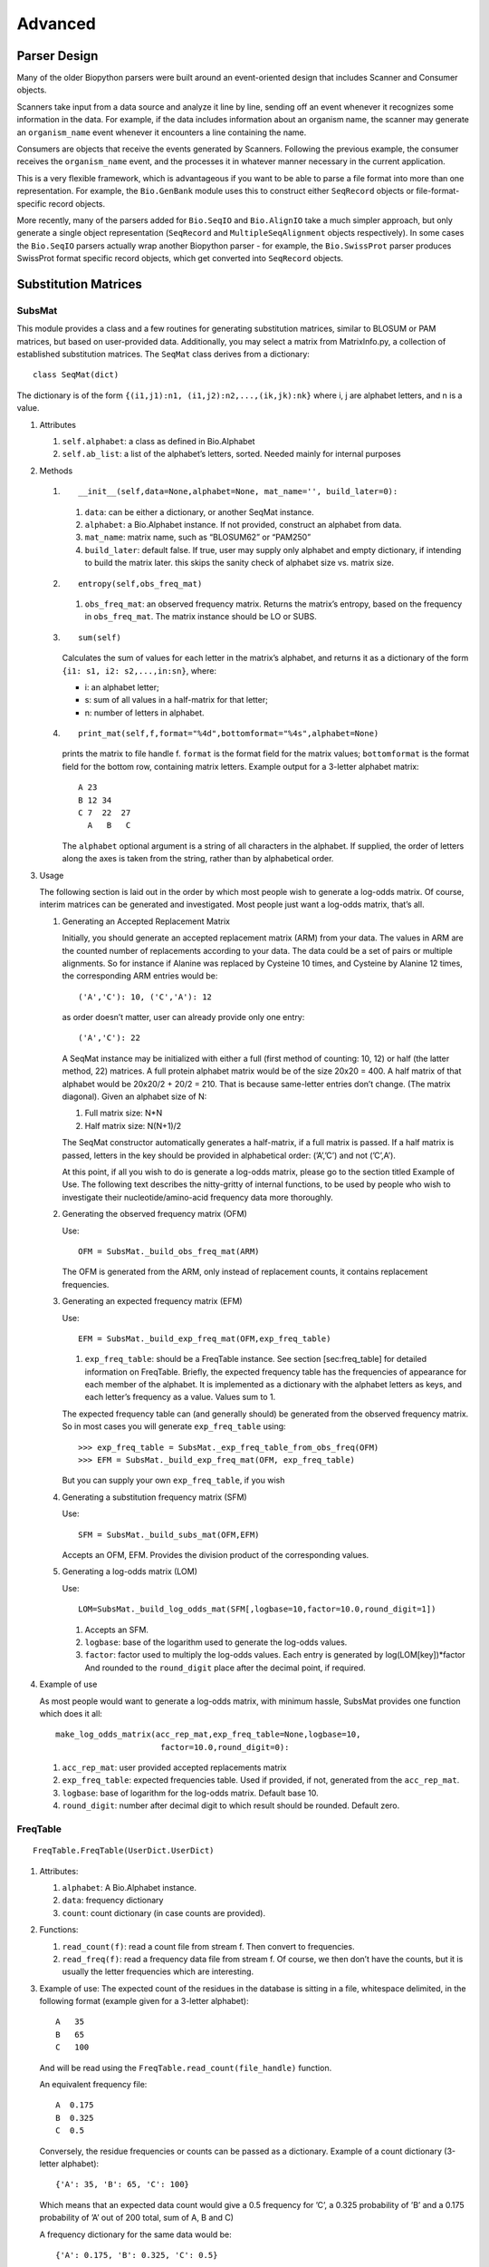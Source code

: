 Advanced
========

Parser Design
-------------

Many of the older Biopython parsers were built around an event-oriented
design that includes Scanner and Consumer objects.

Scanners take input from a data source and analyze it line by line,
sending off an event whenever it recognizes some information in the
data. For example, if the data includes information about an organism
name, the scanner may generate an ``organism_name`` event whenever it
encounters a line containing the name.

Consumers are objects that receive the events generated by Scanners.
Following the previous example, the consumer receives the
``organism_name`` event, and the processes it in whatever manner
necessary in the current application.

This is a very flexible framework, which is advantageous if you want to
be able to parse a file format into more than one representation. For
example, the ``Bio.GenBank`` module uses this to construct either
``SeqRecord`` objects or file-format-specific record objects.

More recently, many of the parsers added for ``Bio.SeqIO`` and
``Bio.AlignIO`` take a much simpler approach, but only generate a single
object representation (``SeqRecord`` and ``MultipleSeqAlignment``
objects respectively). In some cases the ``Bio.SeqIO`` parsers actually
wrap another Biopython parser - for example, the ``Bio.SwissProt``
parser produces SwissProt format specific record objects, which get
converted into ``SeqRecord`` objects.

Substitution Matrices
---------------------

SubsMat
~~~~~~~

This module provides a class and a few routines for generating
substitution matrices, similar to BLOSUM or PAM matrices, but based on
user-provided data. Additionally, you may select a matrix from
MatrixInfo.py, a collection of established substitution matrices. The
``SeqMat`` class derives from a dictionary:

::

    class SeqMat(dict)

The dictionary is of the form
``{(i1,j1):n1, (i1,j2):n2,...,(ik,jk):nk}`` where i, j are alphabet
letters, and n is a value.

#. Attributes

   #. ``self.alphabet``: a class as defined in Bio.Alphabet

   #. ``self.ab_list``: a list of the alphabet’s letters, sorted. Needed
      mainly for internal purposes

#. Methods

   #. ::

          __init__(self,data=None,alphabet=None, mat_name='', build_later=0):

      #. ``data``: can be either a dictionary, or another SeqMat
         instance.

      #. ``alphabet``: a Bio.Alphabet instance. If not provided,
         construct an alphabet from data.

      #. ``mat_name``: matrix name, such as “BLOSUM62” or “PAM250”

      #. ``build_later``: default false. If true, user may supply only
         alphabet and empty dictionary, if intending to build the matrix
         later. this skips the sanity check of alphabet size vs. matrix
         size.

   #. ::

          entropy(self,obs_freq_mat)

      #. ``obs_freq_mat``: an observed frequency matrix. Returns the
         matrix’s entropy, based on the frequency in ``obs_freq_mat``.
         The matrix instance should be LO or SUBS.

   #. ::

          sum(self)

      Calculates the sum of values for each letter in the matrix’s
      alphabet, and returns it as a dictionary of the form
      ``{i1: s1, i2: s2,...,in:sn}``, where:

      -  i: an alphabet letter;

      -  s: sum of all values in a half-matrix for that letter;

      -  n: number of letters in alphabet.

   #. ::

          print_mat(self,f,format="%4d",bottomformat="%4s",alphabet=None)

      prints the matrix to file handle f. ``format`` is the format field
      for the matrix values; ``bottomformat`` is the format field for
      the bottom row, containing matrix letters. Example output for a
      3-letter alphabet matrix:

      ::

          A 23
          B 12 34
          C 7  22  27
            A   B   C

      The ``alphabet`` optional argument is a string of all characters
      in the alphabet. If supplied, the order of letters along the axes
      is taken from the string, rather than by alphabetical order.

#. Usage

   The following section is laid out in the order by which most people
   wish to generate a log-odds matrix. Of course, interim matrices can
   be generated and investigated. Most people just want a log-odds
   matrix, that’s all.

   #. Generating an Accepted Replacement Matrix

      Initially, you should generate an accepted replacement matrix
      (ARM) from your data. The values in ARM are the counted number of
      replacements according to your data. The data could be a set of
      pairs or multiple alignments. So for instance if Alanine was
      replaced by Cysteine 10 times, and Cysteine by Alanine 12 times,
      the corresponding ARM entries would be:

      ::

          ('A','C'): 10, ('C','A'): 12

      as order doesn’t matter, user can already provide only one entry:

      ::

          ('A','C'): 22

      A SeqMat instance may be initialized with either a full (first
      method of counting: 10, 12) or half (the latter method, 22)
      matrices. A full protein alphabet matrix would be of the size
      20x20 = 400. A half matrix of that alphabet would be 20x20/2 +
      20/2 = 210. That is because same-letter entries don’t change. (The
      matrix diagonal). Given an alphabet size of N:

      #. Full matrix size: N\*N

      #. Half matrix size: N(N+1)/2

      The SeqMat constructor automatically generates a half-matrix, if a
      full matrix is passed. If a half matrix is passed, letters in the
      key should be provided in alphabetical order: (’A’,’C’) and not
      (’C’,A’).

      At this point, if all you wish to do is generate a log-odds
      matrix, please go to the section titled Example of Use. The
      following text describes the nitty-gritty of internal functions,
      to be used by people who wish to investigate their
      nucleotide/amino-acid frequency data more thoroughly.

   #. Generating the observed frequency matrix (OFM)

      Use:

      ::

          OFM = SubsMat._build_obs_freq_mat(ARM)

      The OFM is generated from the ARM, only instead of replacement
      counts, it contains replacement frequencies.

   #. Generating an expected frequency matrix (EFM)

      Use:

      ::

          EFM = SubsMat._build_exp_freq_mat(OFM,exp_freq_table)

      #. ``exp_freq_table``: should be a FreqTable instance. See
         section [sec:freq\_table] for detailed information on
         FreqTable. Briefly, the expected frequency table has the
         frequencies of appearance for each member of the alphabet. It
         is implemented as a dictionary with the alphabet letters as
         keys, and each letter’s frequency as a value. Values sum to 1.

      The expected frequency table can (and generally should) be
      generated from the observed frequency matrix. So in most cases you
      will generate ``exp_freq_table`` using:

      ::

          >>> exp_freq_table = SubsMat._exp_freq_table_from_obs_freq(OFM)
          >>> EFM = SubsMat._build_exp_freq_mat(OFM, exp_freq_table)

      But you can supply your own ``exp_freq_table``, if you wish

   #. Generating a substitution frequency matrix (SFM)

      Use:

      ::

          SFM = SubsMat._build_subs_mat(OFM,EFM)

      Accepts an OFM, EFM. Provides the division product of the
      corresponding values.

   #. Generating a log-odds matrix (LOM)

      Use:

      ::

          LOM=SubsMat._build_log_odds_mat(SFM[,logbase=10,factor=10.0,round_digit=1])

      #. Accepts an SFM.

      #. ``logbase``: base of the logarithm used to generate the
         log-odds values.

      #. ``factor``: factor used to multiply the log-odds values. Each
         entry is generated by log(LOM[key])\*factor And rounded to the
         ``round_digit`` place after the decimal point, if required.

#. Example of use

   As most people would want to generate a log-odds matrix, with minimum
   hassle, SubsMat provides one function which does it all:

   ::

       make_log_odds_matrix(acc_rep_mat,exp_freq_table=None,logbase=10,
                             factor=10.0,round_digit=0):

   #. ``acc_rep_mat``: user provided accepted replacements matrix

   #. ``exp_freq_table``: expected frequencies table. Used if provided,
      if not, generated from the ``acc_rep_mat``.

   #. ``logbase``: base of logarithm for the log-odds matrix. Default
      base 10.

   #. ``round_digit``: number after decimal digit to which result should
      be rounded. Default zero.

FreqTable
~~~~~~~~~

::

    FreqTable.FreqTable(UserDict.UserDict)

#. Attributes:

   #. ``alphabet``: A Bio.Alphabet instance.

   #. ``data``: frequency dictionary

   #. ``count``: count dictionary (in case counts are provided).

#. Functions:

   #. ``read_count(f)``: read a count file from stream f. Then convert
      to frequencies.

   #. ``read_freq(f)``: read a frequency data file from stream f. Of
      course, we then don’t have the counts, but it is usually the
      letter frequencies which are interesting.

#. Example of use: The expected count of the residues in the database is
   sitting in a file, whitespace delimited, in the following format
   (example given for a 3-letter alphabet):

   ::

       A   35
       B   65
       C   100

   And will be read using the ``FreqTable.read_count(file_handle)``
   function.

   An equivalent frequency file:

   ::

       A  0.175
       B  0.325
       C  0.5

   Conversely, the residue frequencies or counts can be passed as a
   dictionary. Example of a count dictionary (3-letter alphabet):

   ::

       {'A': 35, 'B': 65, 'C': 100}

   Which means that an expected data count would give a 0.5 frequency
   for ’C’, a 0.325 probability of ’B’ and a 0.175 probability of ’A’
   out of 200 total, sum of A, B and C)

   A frequency dictionary for the same data would be:

   ::

       {'A': 0.175, 'B': 0.325, 'C': 0.5}

   Summing up to 1.

   When passing a dictionary as an argument, you should indicate whether
   it is a count or a frequency dictionary. Therefore the FreqTable
   class constructor requires two arguments: the dictionary itself, and
   FreqTable.COUNT or FreqTable.FREQ indicating counts or frequencies,
   respectively.

   Read expected counts. readCount will already generate the frequencies
   Any one of the following may be done to geerate the frequency table
   (ftab):

   ::

       >>> from SubsMat import *
       >>> ftab = FreqTable.FreqTable(my_frequency_dictionary, FreqTable.FREQ)
       >>> ftab = FreqTable.FreqTable(my_count_dictionary, FreqTable.COUNT)
       >>> ftab = FreqTable.read_count(open('myCountFile'))
       >>> ftab = FreqTable.read_frequency(open('myFrequencyFile'))
